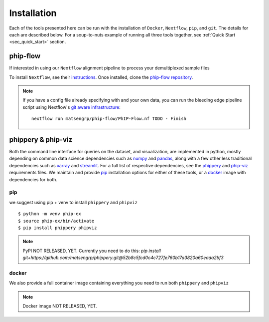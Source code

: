 .. _sec_installation:

============
Installation
============

Each of the tools presented here can be run with the installation of
``Docker``, ``Nextflow``, ``pip``, and ``git``. The details for each are described
below. For a soup-to-nuts example of running all three tools together, see
:ref:`Quick Start <sec_quick_start>` section.



.. _sec_installation_phip_flow:

phip-flow
+++++++++

If interested in using our ``Nextflow`` alignment pipeline to process your demultiplexed
sample  files 

To install ``Nextflow``, see their 
`instructions <https://www.nextflow.io/docs/latest/getstarted.html#installation>`_.
Once installed, clone the 
`phip-flow repository <https://github.com/matsengrp/phip-flow>`_. 

.. note:: If you have a config file already specifying 
  with and your own data, you can run the bleeding edge
  pipeline script using Nextflow's 
  `git aware infrastructure 
  <https://www.nextflow.io/docs/latest/sharing.html#running-a-pipeline>`_:
  ::
    
    nextflow run matsengrp/phip-flow/PhIP-Flow.nf TODO - Finish

.. _sec_installation_phippery:

phippery \& phip-viz
++++++++++++++++++++

Both the command line interface for queries on the dataset, and visualization, are implemented 
in python, mostly depending on common data science dependencies such as 
`numpy <https://numpy.org/doc/stable/user/basics.dispatch.html>`_ and
`pandas <https://pandas.pydata.org/>`_, 
along with a few other less traditional dependencies such as 
`xarray <http://xarray.pydata.org/en/stable/>`_ and
`streamlit <https://docs.streamlit.io/en/stable/>`_. 
For a full list of respective dependencies, see the 
`phippery <https://github.com/matsengrp/phippery/blob/master/requirements.txt>`_ and 
`phip-viz <https://github.com/matsengrp/phip-viz/blob/main/requirements.txt>`_ requirements files.
We maintain and provide
`pip <https://pypi.org/>`_ 
installation options for either of these tools, or a 
`docker <https://www.docker.com/>`_ 
image with dependencies for both.


pip
^^^

we suggest using pip + venv to install ``phippery`` and ``phipviz``
::

  $ python -m venv phip-ex
  $ source phip-ex/bin/activate
  $ pip install phippery phipviz


.. note:: PyPI NOT RELEASED, YET.
  Currently you need to do this:
  `pip install git+https://github.com/matsengrp/phippery.git@52b8c5fcd0c4c727fe760b17a3820a60eada2bf3`


docker
^^^^^^

We also provide a full container image containing everything you need to
run both ``phippery`` and ``phipviz`` 

.. note:: Docker image NOT RELEASED, YET.


